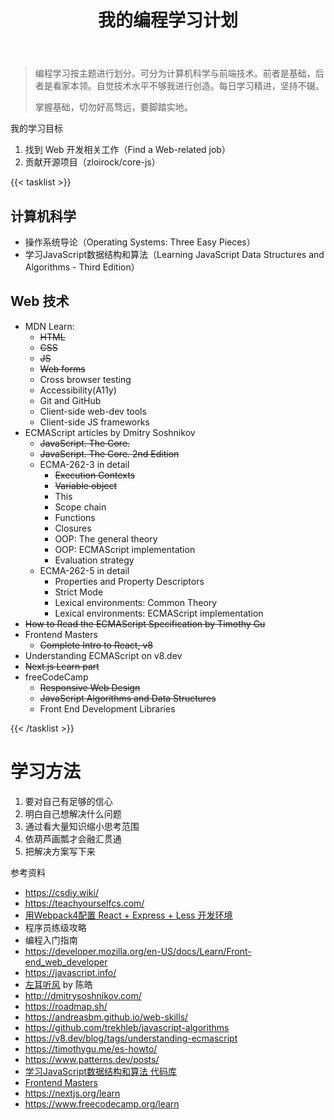 #+TITLE: 我的编程学习计划

#+BEGIN_QUOTE
编程学习按主题进行划分。可分为计算机科学与前端技术。前者是基础，后者是看家本领。自觉技术水平不够我进行创造。每日学习精进，坚持不辍。

掌握基础，切勿好高骛远，要脚踏实地。
#+END_QUOTE

我的学习目标

1. 找到 Web 开发相关工作（Find a Web-related job）
2. 贡献开源项目（zloirock/core-js）

{{< tasklist >}}

#+BEGIN_EXPORT html
<h2>计算机科学</h2>
#+END_EXPORT

- 操作系统导论（Operating Systems: Three Easy Pieces）
- 学习JavaScript数据结构和算法（Learning JavaScript Data Structures and Algorithms - Third Edition）

#+BEGIN_EXPORT html
<h2>Web 技术</h2>
#+END_EXPORT

- MDN Learn:
  - +HTML+
  - +CSS+
  - +JS+
  - +Web forms+
  - Cross browser testing
  - Accessibility(A11y)
  - Git and GitHub
  - Client-side web-dev tools
  - Client-side JS frameworks
- ECMAScript articles by  Dmitry Soshnikov
  - +JavaScript. The Core.+
  - +JavaScript. The Core. 2nd Edition+
  - ECMA-262-3 in detail
    - +Execution Contexts+
    - +Variable object+
    - This
    - Scope chain
    - Functions
    - Closures
    - OOP: The general theory
    - OOP: ECMAScript implementation
    - Evaluation strategy
  - ECMA-262-5 in detail
    - Properties and Property Descriptors
    - Strict Mode
    - Lexical environments: Common Theory
    - Lexical environments: ECMAScript implementation
- +How to Read the ECMAScript Specification by Timothy Gu+
- Frontend Masters
  - +Complete Intro to React, v8+
- Understanding ECMAScript on v8.dev
- +Next.js Learn part+
- freeCodeCamp
  - +Responsive Web Design+
  - +JavaScript Algorithms and Data Structures+
  - Front End Development Libraries
{{< /tasklist >}}

* 学习方法

1. 要对自己有足够的信心
2. 明白自己想解决什么问题
3. 通过看大量知识缩小思考范围
4. 依葫芦画瓢才会融汇贯通
5. 把解决方案写下来

参考资料

- https://csdiy.wiki/
- https://teachyourselfcs.com/
- [[https://manateelazycat.github.io/web/2018/12/09/webpack-and-react.html][用Webpack4配置 React + Express + Less 开发环境]]
- 程序员练级攻略
- 编程入门指南
- [[https://developer.mozilla.org/en-US/docs/Learn/Front-end_web_developer]]
- https://javascript.info/
- [[https://time.geekbang.org/column/intro/100002201][左耳听风]] by 陈皓
- http://dmitrysoshnikov.com/
- https://roadmap.sh/
- https://andreasbm.github.io/web-skills/
- https://github.com/trekhleb/javascript-algorithms
- https://v8.dev/blog/tags/understanding-ecmascript
- https://timothygu.me/es-howto/
- https://www.patterns.dev/posts/
- [[https://github.com/PacktPublishing/Learning-JavaScript-Data-Structures-and-Algorithms-Third-Edition][学习JavaScript数据结构和算法 代码库]]
- [[https://frontendmasters.com/][Frontend Masters]]
- https://nextjs.org/learn
- https://www.freecodecamp.org/learn
